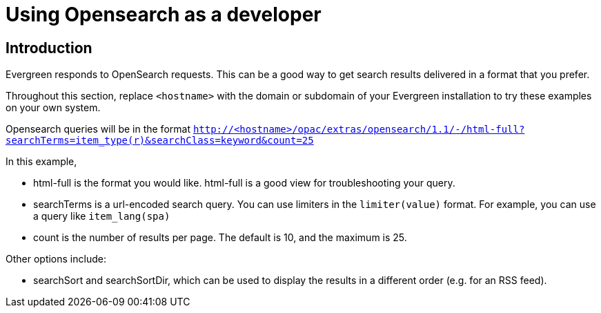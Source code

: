 = Using Opensearch as a developer =

== Introduction ==

Evergreen responds to OpenSearch requests. This can be a good way to get
search results delivered in a format that you prefer.

Throughout this section, replace `<hostname>` with the domain or subdomain
of your Evergreen installation to try these examples on your own system.

Opensearch queries will be in the format
`http://<hostname>/opac/extras/opensearch/1.1/-/html-full?searchTerms=item_type(r)&searchClass=keyword&count=25`

In this example,

* html-full is the format you would like.  html-full is a good view for troubleshooting your query.
* searchTerms is a url-encoded search query.  You can use limiters in the `limiter(value)` format.
For example, you can use a query like `item_lang(spa)`
* count is the number of results per page.  The default is 10, and the maximum is 25.

Other options include:

* searchSort and searchSortDir, which can be used to display the results in a different order (e.g. for an RSS feed).

